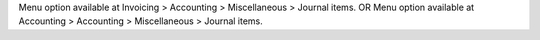 Menu option available at Invoicing > Accounting > Miscellaneous > Journal items.
OR
Menu option available at Accounting > Accounting > Miscellaneous > Journal items.
